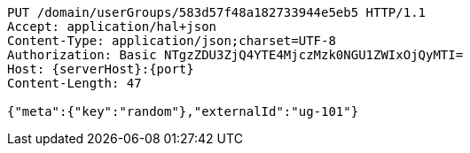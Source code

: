 [source,http,options="nowrap",subs="attributes"]
----
PUT /domain/userGroups/583d57f48a182733944e5eb5 HTTP/1.1
Accept: application/hal+json
Content-Type: application/json;charset=UTF-8
Authorization: Basic NTgzZDU3ZjQ4YTE4MjczMzk0NGU1ZWIxOjQyMTI=
Host: {serverHost}:{port}
Content-Length: 47

{"meta":{"key":"random"},"externalId":"ug-101"}
----